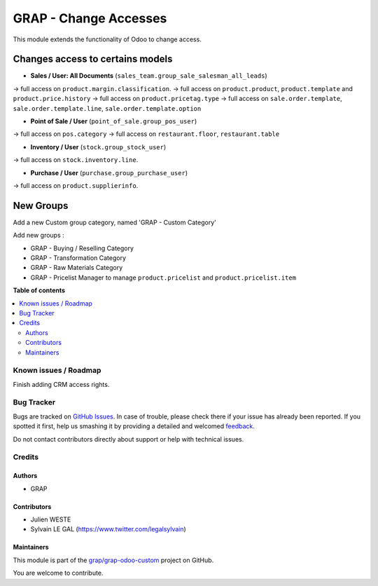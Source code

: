 ======================
GRAP - Change Accesses
======================

.. !!!!!!!!!!!!!!!!!!!!!!!!!!!!!!!!!!!!!!!!!!!!!!!!!!!!
   !! This file is generated by oca-gen-addon-readme !!
   !! changes will be overwritten.                   !!
   !!!!!!!!!!!!!!!!!!!!!!!!!!!!!!!!!!!!!!!!!!!!!!!!!!!!

.. |badge1| image:: https://img.shields.io/badge/maturity-Beta-yellow.png
    :target: https://odoo-community.org/page/development-status
    :alt: Beta
.. |badge2| image:: https://img.shields.io/badge/licence-AGPL--3-blue.png
    :target: http://www.gnu.org/licenses/agpl-3.0-standalone.html
    :alt: License: AGPL-3
.. |badge3| image:: https://img.shields.io/badge/github-grap%2Fgrap--odoo--custom-lightgray.png?logo=github
    :target: https://github.com/grap/grap-odoo-custom/tree/12.0/grap_change_access
    :alt: grap/grap-odoo-custom

|badge1| |badge2| |badge3| 

This module extends the functionality of Odoo to change access.

Changes access to certains models
---------------------------------

* **Sales / User: All Documents** (``sales_team.group_sale_salesman_all_leads``)

-> full access on ``product.margin.classification``.
-> full access on ``product.product``, ``product.template`` and ``product.price.history``
-> full access on ``product.pricetag.type``
-> full access on ``sale.order.template``, ``sale.order.template.line``, ``sale.order.template.option``

* **Point of Sale / User** (``point_of_sale.group_pos_user``)

-> full access on ``pos.category``
-> full access on ``restaurant.floor``, ``restaurant.table``

* **Inventory / User** (``stock.group_stock_user``)

-> full access on ``stock.inventory.line``.

* **Purchase / User** (``purchase.group_purchase_user``)

-> full access on ``product.supplierinfo``.


New Groups
----------

Add a new Custom group category, named 'GRAP - Custom Category'

Add new groups :

* GRAP - Buying / Reselling Category
* GRAP - Transformation Category
* GRAP - Raw Materials Category

* GRAP - Pricelist Manager to manage ``product.pricelist`` and ``product.pricelist.item``

**Table of contents**

.. contents::
   :local:

Known issues / Roadmap
======================

Finish adding CRM access rights.

Bug Tracker
===========

Bugs are tracked on `GitHub Issues <https://github.com/grap/grap-odoo-custom/issues>`_.
In case of trouble, please check there if your issue has already been reported.
If you spotted it first, help us smashing it by providing a detailed and welcomed
`feedback <https://github.com/grap/grap-odoo-custom/issues/new?body=module:%20grap_change_access%0Aversion:%2012.0%0A%0A**Steps%20to%20reproduce**%0A-%20...%0A%0A**Current%20behavior**%0A%0A**Expected%20behavior**>`_.

Do not contact contributors directly about support or help with technical issues.

Credits
=======

Authors
~~~~~~~

* GRAP

Contributors
~~~~~~~~~~~~

* Julien WESTE
* Sylvain LE GAL (https://www.twitter.com/legalsylvain)

Maintainers
~~~~~~~~~~~

This module is part of the `grap/grap-odoo-custom <https://github.com/grap/grap-odoo-custom/tree/12.0/grap_change_access>`_ project on GitHub.

You are welcome to contribute.
